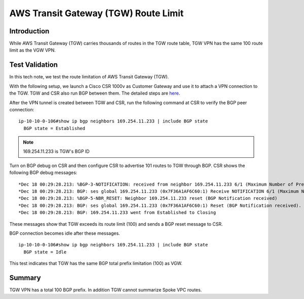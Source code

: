 .. meta::
  :description: TGW Route Limit
  :keywords: AWS Transit Gateway, AWS TGW, TGW orchestrator, VPN, Cisco CSR, Route


=========================================================
AWS Transit Gateway (TGW) Route Limit
=========================================================

Introduction
---------------

While AWS Transit Gateway (TGW) carries thousands of routes in the TGW route table, TGW VPN has the same 100 route limit as
the VGW VPN. 

Test Validation
----------------

In this tech note, we test the route limitation of AWS Transit Gateway (TGW).

With the following setup, we launch a Cisco CSR 1000v as Customer Gateway and use it to attach a VPN connection
to the TGW. TGW and CSR also run BGP between them. The detailed steps are `here <https://docs.aws.amazon.com/vpc/latest/tgw/tgw-vpn-attachments.html>`_.

|tgw_route_limit|

After the VPN tunnel is created between TGW and CSR, run the following command at CSR to verify the BGP peer connection:

::

 ip-10-10-0-106#show ip bgp neighbors 169.254.11.233 | include BGP state
   BGP state = Established


.. Note:: 169.254.11.233 is TGW's BGP ID

Turn on BGP debug on CSR and then configure CSR to advertise 101 routes to TGW through BGP. CSR shows the following BGP
debug messages:

::

 *Dec 18 00:29:28.213: %BGP-3-NOTIFICATION: received from neighbor 169.254.11.233 6/1 (Maximum Number of Prefixes Reached) 7 bytes 00010100 000064
 *Dec 18 00:29:28.213: BGP: ses global 169.254.11.233 (0x7F36A1AF6C60:1) Receive NOTIFICATION 6/1 (Maximum Number of Prefixes Reached) 7 bytes 00010100 000064
 *Dec 18 00:29:28.213: %BGP-5-NBR_RESET: Neighbor 169.254.11.233 reset (BGP Notification received)
 *Dec 18 00:29:28.213: BGP: ses global 169.254.11.233 (0x7F36A1AF6C60:1) Reset (BGP Notification received).
 *Dec 18 00:29:28.213: BGP: 169.254.11.233 went from Established to Closing

These messages show that TGW exceeds its route limit (100) and sends a BGP reset message to CSR.

BGP connection becomes idle after these messages.

::

 ip-10-10-0-106#show ip bgp neighbors 169.254.11.233 | include BGP state
   BGP state = Idle

This test indicates that TGW has the same BGP total prefix limitation (100) as VGW.

Summary
----------

TGW VPN has a total 100 BGP prefix. In addition TGW cannot summarize Spoke VPC routes. 


.. |tgw_route_limit| image:: tgw_route_limit_media/tgw_route_limit.png
   :scale: 70%

.. add in the disqus tag

.. disqus::

